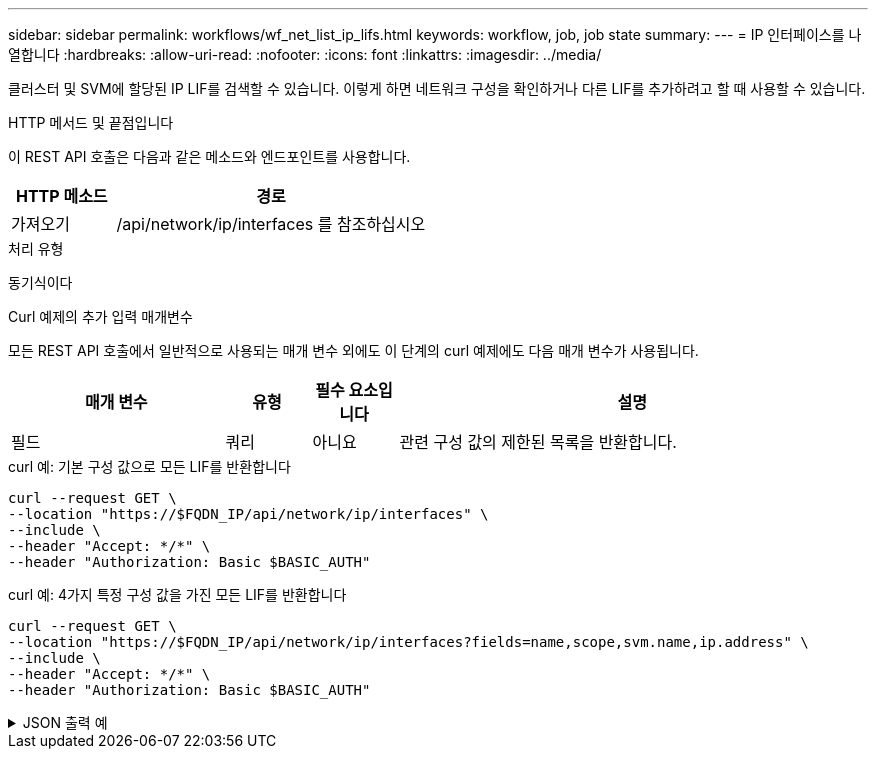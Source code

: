 ---
sidebar: sidebar 
permalink: workflows/wf_net_list_ip_lifs.html 
keywords: workflow, job, job state 
summary:  
---
= IP 인터페이스를 나열합니다
:hardbreaks:
:allow-uri-read: 
:nofooter: 
:icons: font
:linkattrs: 
:imagesdir: ../media/


[role="lead"]
클러스터 및 SVM에 할당된 IP LIF를 검색할 수 있습니다. 이렇게 하면 네트워크 구성을 확인하거나 다른 LIF를 추가하려고 할 때 사용할 수 있습니다.

.HTTP 메서드 및 끝점입니다
이 REST API 호출은 다음과 같은 메소드와 엔드포인트를 사용합니다.

[cols="25,75"]
|===
| HTTP 메소드 | 경로 


| 가져오기 | /api/network/ip/interfaces 를 참조하십시오 
|===
.처리 유형
동기식이다

.Curl 예제의 추가 입력 매개변수
모든 REST API 호출에서 일반적으로 사용되는 매개 변수 외에도 이 단계의 curl 예제에도 다음 매개 변수가 사용됩니다.

[cols="25,10,10,55"]
|===
| 매개 변수 | 유형 | 필수 요소입니다 | 설명 


| 필드 | 쿼리 | 아니요 | 관련 구성 값의 제한된 목록을 반환합니다. 
|===
.curl 예: 기본 구성 값으로 모든 LIF를 반환합니다
[source, curl]
----
curl --request GET \
--location "https://$FQDN_IP/api/network/ip/interfaces" \
--include \
--header "Accept: */*" \
--header "Authorization: Basic $BASIC_AUTH"
----
.curl 예: 4가지 특정 구성 값을 가진 모든 LIF를 반환합니다
[source, curl]
----
curl --request GET \
--location "https://$FQDN_IP/api/network/ip/interfaces?fields=name,scope,svm.name,ip.address" \
--include \
--header "Accept: */*" \
--header "Authorization: Basic $BASIC_AUTH"
----
.JSON 출력 예
[%collapsible]
====
[listing]
----
{
  "records": [
    {
      "uuid": "5ded9e38-999e-11ee-acad-005056ae6bd8",
      "name": "sti214-vsim-sr027o_mgmt1",
      "ip": {
        "address": "172.29.151.116"
      },
      "scope": "cluster",
      "_links": {
        "self": {
          "href": "/api/network/ip/interfaces/5ded9e38-999e-11ee-acad-005056ae6bd8"
        }
      }
    },
    {
      "uuid": "bb03c162-999e-11ee-acad-005056ae6bd8",
      "name": "cluster_mgmt",
      "ip": {
        "address": "172.29.186.156"
      },
      "scope": "cluster",
      "_links": {
        "self": {
          "href": "/api/network/ip/interfaces/bb03c162-999e-11ee-acad-005056ae6bd8"
        }
      }
    },
    {
      "uuid": "c5ffbd03-999e-11ee-acad-005056ae6bd8",
      "name": "sti214-vsim-sr027o_data1",
      "ip": {
        "address": "172.29.186.150"
      },
      "scope": "svm",
      "svm": {
        "name": "vs0"
      },
      "_links": {
        "self": {
          "href": "/api/network/ip/interfaces/c5ffbd03-999e-11ee-acad-005056ae6bd8"
        }
      }
    },
    {
      "uuid": "c6612abe-999e-11ee-acad-005056ae6bd8",
      "name": "sti214-vsim-sr027o_data2",
      "ip": {
        "address": "172.29.186.151"
      },
      "scope": "svm",
      "svm": {
        "name": "vs0"
      },
      "_links": {
        "self": {
          "href": "/api/network/ip/interfaces/c6612abe-999e-11ee-acad-005056ae6bd8"
        }
      }
    },
    {
      "uuid": "c6b21b94-999e-11ee-acad-005056ae6bd8",
      "name": "sti214-vsim-sr027o_data3",
      "ip": {
        "address": "172.29.186.152"
      },
      "scope": "svm",
      "svm": {
        "name": "vs0"
      },
      "_links": {
        "self": {
          "href": "/api/network/ip/interfaces/c6b21b94-999e-11ee-acad-005056ae6bd8"
        }
      }
    },
    {
      "uuid": "c7025322-999e-11ee-acad-005056ae6bd8",
      "name": "sti214-vsim-sr027o_data4",
      "ip": {
        "address": "172.29.186.153"
      },
      "scope": "svm",
      "svm": {
        "name": "vs0"
      },
      "_links": {
        "self": {
          "href": "/api/network/ip/interfaces/c7025322-999e-11ee-acad-005056ae6bd8"
        }
      }
    },
    {
      "uuid": "c752cc66-999e-11ee-acad-005056ae6bd8",
      "name": "sti214-vsim-sr027o_data5",
      "ip": {
        "address": "172.29.186.154"
      },
      "scope": "svm",
      "svm": {
        "name": "vs0"
      },
      "_links": {
        "self": {
          "href": "/api/network/ip/interfaces/c752cc66-999e-11ee-acad-005056ae6bd8"
        }
      }
    },
    {
      "uuid": "c7a03719-999e-11ee-acad-005056ae6bd8",
      "name": "sti214-vsim-sr027o_data6",
      "ip": {
        "address": "172.29.186.155"
      },
      "scope": "svm",
      "svm": {
        "name": "vs0"
      },
      "_links": {
        "self": {
          "href": "/api/network/ip/interfaces/c7a03719-999e-11ee-acad-005056ae6bd8"
        }
      }
    },
    {
      "uuid": "ccd4c59c-999e-11ee-acad-005056ae6bd8",
      "name": "sti214-vsim-sr027o_data4_inet6",
      "ip": {
        "address": "fd20:8b1e:b255:300f::ac5"
      },
      "scope": "svm",
      "svm": {
        "name": "vs0"
      },
      "_links": {
        "self": {
          "href": "/api/network/ip/interfaces/ccd4c59c-999e-11ee-acad-005056ae6bd8"
        }
      }
    },
    {
      "uuid": "d9144c30-999e-11ee-acad-005056ae6bd8",
      "name": "sti214-vsim-sr027o_data6_inet6",
      "ip": {
        "address": "fd20:8b1e:b255:300f::ac7"
      },
      "scope": "svm",
      "svm": {
        "name": "vs0"
      },
      "_links": {
        "self": {
          "href": "/api/network/ip/interfaces/d9144c30-999e-11ee-acad-005056ae6bd8"
        }
      }
    },
    {
      "uuid": "d961c13b-999e-11ee-acad-005056ae6bd8",
      "name": "sti214-vsim-sr027o_data1_inet6",
      "ip": {
        "address": "fd20:8b1e:b255:300f::ac2"
      },
      "scope": "svm",
      "svm": {
        "name": "vs0"
      },
      "_links": {
        "self": {
          "href": "/api/network/ip/interfaces/d961c13b-999e-11ee-acad-005056ae6bd8"
        }
      }
    },
    {
      "uuid": "d9ac8d6a-999e-11ee-acad-005056ae6bd8",
      "name": "sti214-vsim-sr027o_data5_inet6",
      "ip": {
        "address": "fd20:8b1e:b255:300f::ac6"
      },
      "scope": "svm",
      "svm": {
        "name": "vs0"
      },
      "_links": {
        "self": {
          "href": "/api/network/ip/interfaces/d9ac8d6a-999e-11ee-acad-005056ae6bd8"
        }
      }
    },
    {
      "uuid": "d9fce1a3-999e-11ee-acad-005056ae6bd8",
      "name": "sti214-vsim-sr027o_data2_inet6",
      "ip": {
        "address": "fd20:8b1e:b255:300f::ac3"
      },
      "scope": "svm",
      "svm": {
        "name": "vs0"
      },
      "_links": {
        "self": {
          "href": "/api/network/ip/interfaces/d9fce1a3-999e-11ee-acad-005056ae6bd8"
        }
      }
    },
    {
      "uuid": "da4995a0-999e-11ee-acad-005056ae6bd8",
      "name": "sti214-vsim-sr027o_data3_inet6",
      "ip": {
        "address": "fd20:8b1e:b255:300f::ac4"
      },
      "scope": "svm",
      "svm": {
        "name": "vs0"
      },
      "_links": {
        "self": {
          "href": "/api/network/ip/interfaces/da4995a0-999e-11ee-acad-005056ae6bd8"
        }
      }
    },
    {
      "uuid": "da9e7afd-999e-11ee-acad-005056ae6bd8",
      "name": "sti214-vsim-sr027o_cluster_mgmt_inet6",
      "ip": {
        "address": "fd20:8b1e:b255:300f::ac8"
      },
      "scope": "cluster",
      "_links": {
        "self": {
          "href": "/api/network/ip/interfaces/da9e7afd-999e-11ee-acad-005056ae6bd8"
        }
      }
    },
    {
      "uuid": "e6db58b4-999e-11ee-acad-005056ae6bd8",
      "name": "sti214-vsim-sr027o_mgmt1_inet6",
      "ip": {
        "address": "fd20:8b1e:b255:3008::1a0"
      },
      "scope": "cluster",
      "_links": {
        "self": {
          "href": "/api/network/ip/interfaces/e6db58b4-999e-11ee-acad-005056ae6bd8"
        }
      }
    }
  ],
  "num_records": 16,
  "_links": {
    "self": {
      "href": "/api/network/ip/interfaces?fields=name,scope,svm.name,ip.address"
    }
  }
}
----
====